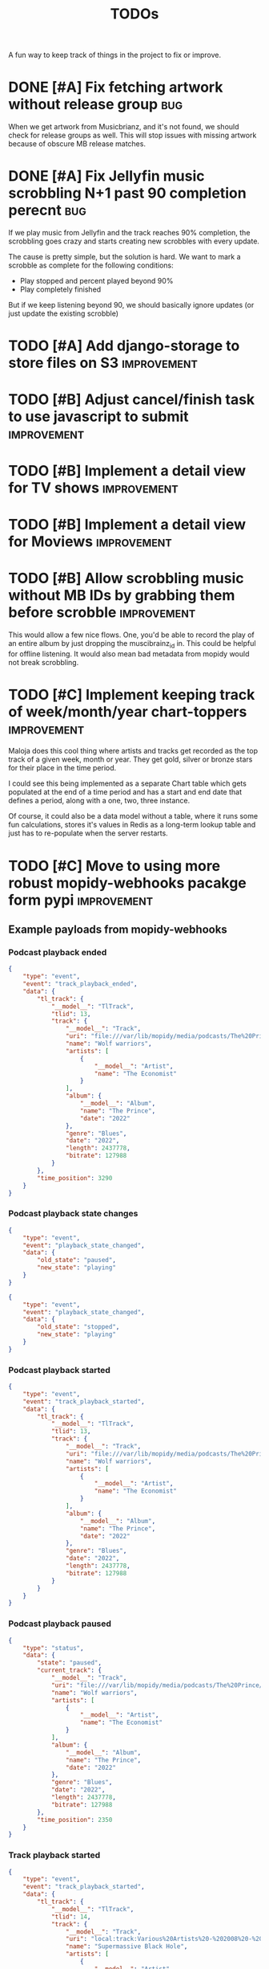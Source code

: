 #+title: TODOs

A fun way to keep track of things in the project to fix or improve.

* DONE [#A] Fix fetching artwork without release group :bug:
CLOSED: [2023-01-29 Sun 14:27]

When we get artwork from Musicbrianz, and it's not found, we should check for
release groups as well. This will stop issues with missing artwork because of
obscure MB release matches.

* DONE [#A] Fix Jellyfin music scrobbling N+1 past 90 completion perecnt :bug:
CLOSED: [2023-01-30 Mon 18:31]
:LOGBOOK:
CLOCK: [2023-01-30 Mon 18:00]--[2023-01-30 Mon 18:31] =>  0:31
:END:

If we play music from Jellyfin and the track reaches 90% completion, the
scrobbling goes crazy and starts creating new scrobbles with every update.

The cause is pretty simple, but the solution is hard. We want to mark a scrobble
as complete for the following conditions:

- Play stopped and percent played beyond 90%
- Play completely finished

But if we keep listening beyond 90, we should basically ignore updates (or just
update the existing scrobble)

* TODO [#A] Add django-storage to store files on S3 :improvement:
* TODO [#B] Adjust cancel/finish task to use javascript to submit :improvement:
* TODO [#B] Implement a detail view for TV shows :improvement:
* TODO [#B] Implement a detail view for Moviews :improvement:
* TODO [#B] Allow scrobbling music without MB IDs by grabbing them before scrobble :improvement:

This would allow a few nice flows. One, you'd be able to record the play of an
entire album by just dropping the muscibrainz_id in. This could be helpful for
offline listening. It would also mean bad metadata from mopidy would not break
scrobbling.
* TODO [#C] Implement keeping track of week/month/year chart-toppers :improvement:
:LOGBOOK:
CLOCK: [2023-01-30 Mon 16:30]--[2023-01-30 Mon 18:00] =>  1:30
:END:

Maloja does this cool thing where artists and tracks get recorded as the top
track of a given week, month or year. They get gold, silver or bronze stars for
their place in the time period.

I could see this being implemented as a separate Chart table which gets
populated at the end of a time period and has a start and end date that defines
a period, along with a one, two, three instance.

Of course, it could also be a data model without a table, where it runs some fun
calculations, stores it's values in Redis as a long-term lookup table and just
has to re-populate when the server restarts.
* TODO [#C] Move to using more robust mopidy-webhooks pacakge form pypi :improvement:
** Example payloads from mopidy-webhooks
*** Podcast playback ended
#+begin_src json
{
    "type": "event",
    "event": "track_playback_ended",
    "data": {
        "tl_track": {
            "__model__": "TlTrack",
            "tlid": 13,
            "track": {
                "__model__": "Track",
                "uri": "file:///var/lib/mopidy/media/podcasts/The%20Prince/2022-09-28-Wolf-warriors.mp3",
                "name": "Wolf warriors",
                "artists": [
                    {
                        "__model__": "Artist",
                        "name": "The Economist"
                    }
                ],
                "album": {
                    "__model__": "Album",
                    "name": "The Prince",
                    "date": "2022"
                },
                "genre": "Blues",
                "date": "2022",
                "length": 2437778,
                "bitrate": 127988
            }
        },
        "time_position": 3290
    }
}
#+end_src
*** Podcast playback state changes
#+begin_src json
{
    "type": "event",
    "event": "playback_state_changed",
    "data": {
        "old_state": "paused",
        "new_state": "playing"
    }
}
#+end_src

#+begin_src json
{
    "type": "event",
    "event": "playback_state_changed",
    "data": {
        "old_state": "stopped",
        "new_state": "playing"
    }
}
#+end_src
*** Podcast playback started
#+begin_src json
{
    "type": "event",
    "event": "track_playback_started",
    "data": {
        "tl_track": {
            "__model__": "TlTrack",
            "tlid": 13,
            "track": {
                "__model__": "Track",
                "uri": "file:///var/lib/mopidy/media/podcasts/The%20Prince/2022-09-28-Wolf-warriors.mp3",
                "name": "Wolf warriors",
                "artists": [
                    {
                        "__model__": "Artist",
                        "name": "The Economist"
                    }
                ],
                "album": {
                    "__model__": "Album",
                    "name": "The Prince",
                    "date": "2022"
                },
                "genre": "Blues",
                "date": "2022",
                "length": 2437778,
                "bitrate": 127988
            }
        }
    }
}
#+end_src
*** Podcast playback paused
#+begin_src  json
{
    "type": "status",
    "data": {
        "state": "paused",
        "current_track": {
            "__model__": "Track",
            "uri": "file:///var/lib/mopidy/media/podcasts/The%20Prince/2022-09-28-Wolf-warriors.mp3",
            "name": "Wolf warriors",
            "artists": [
                {
                    "__model__": "Artist",
                    "name": "The Economist"
                }
            ],
            "album": {
                "__model__": "Album",
                "name": "The Prince",
                "date": "2022"
            },
            "genre": "Blues",
            "date": "2022",
            "length": 2437778,
            "bitrate": 127988
        },
        "time_position": 2350
    }
}

#+end_src
*** Track playback started
#+begin_src json
{
    "type": "event",
    "event": "track_playback_started",
    "data": {
        "tl_track": {
            "__model__": "TlTrack",
            "tlid": 14,
            "track": {
                "__model__": "Track",
                "uri": "local:track:Various%20Artists%20-%202008%20-%20Twilight%20OST/01-muse-supermassive_black_hole.mp3",
                "name": "Supermassive Black Hole",
                "artists": [
                    {
                        "__model__": "Artist",
                        "uri": "local:artist:md5:250dd6551b66a58a6b4897aa697f200c",
                        "name": "Muse",
                        "musicbrainz_id": "9c9f1380-2516-4fc9-a3e6-f9f61941d090"
                    }
                ],
                "album": {
                    "__model__": "Album",
                    "uri": "local:album:md5:455343d54cdd89cb5a3b5ad537ea99d0",
                    "name": "Twilight: Original Motion Picture Soundtrack",
                    "artists": [
                        {
                            "__model__": "Artist",
                            "uri": "local:artist:md5:54e4db2d5624f80b0cc290346e696756",
                            "name": "Various Artists",
                            "musicbrainz_id": "89ad4ac3-39f7-470e-963a-56509c546377"
                        }
                    ],
                    "num_tracks": 12,
                    "num_discs": 1,
                    "date": "2008-11-04",
                    "musicbrainz_id": "b4889eaf-d9f4-434c-a68d-69227b12b6a4"
                },
                "composers": [
                    {
                        "__model__": "Artist",
                        "uri": "local:artist:md5:4d49cbca0b347e0a89047bb019d2779d",
                        "name": "Matt Bellamy"
                    }
                ],
                "genre": "Rock",
                "track_no": 1,
                "disc_no": 1,
                "date": "2008-11-04",
                "length": 211121,
                "musicbrainz_id": "ff1e3e1a-f6e8-4692-b426-355880383bb6",
                "last_modified": 1672712949510
            }
        }
    }
}
#+end_src
*** Track playback in progress
#+begin_src json
{
    "type": "status",
    "data": {
        "state": "playing",
        "current_track": {
            "__model__": "Track",
            "uri": "local:track:Various%20Artists%20-%202008%20-%20Twilight%20OST/01-muse-supermassive_black_hole.mp3",
            "name": "Supermassive Black Hole",
            "artists": [
                {
                    "__model__": "Artist",
                    "uri": "local:artist:md5:250dd6551b66a58a6b4897aa697f200c",
                    "name": "Muse",
                    "musicbrainz_id": "9c9f1380-2516-4fc9-a3e6-f9f61941d090"
                }
            ],
            "album": {
                "__model__": "Album",
                "uri": "local:album:md5:455343d54cdd89cb5a3b5ad537ea99d0",
                "name": "Twilight: Original Motion Picture Soundtrack",
                "artists": [
                    {
                        "__model__": "Artist",
                        "uri": "local:artist:md5:54e4db2d5624f80b0cc290346e696756",
                        "name": "Various Artists",
                        "musicbrainz_id": "89ad4ac3-39f7-470e-963a-56509c546377"
                    }
                ],
                "num_tracks": 12,
                "num_discs": 1,
                "date": "2008-11-04",
                "musicbrainz_id": "b4889eaf-d9f4-434c-a68d-69227b12b6a4"
            },
            "composers": [
                {
                    "__model__": "Artist",
                    "uri": "local:artist:md5:4d49cbca0b347e0a89047bb019d2779d",
                    "name": "Matt Bellamy"
                }
            ],
            "genre": "Rock",
            "track_no": 1,
            "disc_no": 1,
            "date": "2008-11-04",
            "length": 211121,
            "musicbrainz_id": "ff1e3e1a-f6e8-4692-b426-355880383bb6",
            "last_modified": 1672712949510
        },
        "time_position": 17031
    }
}
#+end_src
*** Track event playback paused
#+begin_src json
{
    "type": "event",
    "event": "track_playback_paused",
    "data": {
        "tl_track": {
            "__model__": "TlTrack",
            "tlid": 14,
            "track": {
                "__model__": "Track",
                "uri": "local:track:Various%20Artists%20-%202008%20-%20Twilight%20OST/01-muse-supermassive_black_hole.mp3",
                "name": "Supermassive Black Hole",
                "artists": [
                    {
                        "__model__": "Artist",
                        "uri": "local:artist:md5:250dd6551b66a58a6b4897aa697f200c",
                        "name": "Muse",
                        "musicbrainz_id": "9c9f1380-2516-4fc9-a3e6-f9f61941d090"
                    }
                ],
                "album": {
                    "__model__": "Album",
                    "uri": "local:album:md5:455343d54cdd89cb5a3b5ad537ea99d0",
                    "name": "Twilight: Original Motion Picture Soundtrack",
                    "artists": [
                        {
                            "__model__": "Artist",
                            "uri": "local:artist:md5:54e4db2d5624f80b0cc290346e696756",
                            "name": "Various Artists",
                            "musicbrainz_id": "89ad4ac3-39f7-470e-963a-56509c546377"
                        }
                    ],
                    "num_tracks": 12,
                    "num_discs": 1,
                    "date": "2008-11-04",
                    "musicbrainz_id": "b4889eaf-d9f4-434c-a68d-69227b12b6a4"
                },
                "composers": [
                    {
                        "__model__": "Artist",
                        "uri": "local:artist:md5:4d49cbca0b347e0a89047bb019d2779d",
                        "name": "Matt Bellamy"
                    }
                ],
                "genre": "Rock",
                "track_no": 1,
                "disc_no": 1,
                "date": "2008-11-04",
                "length": 211121,
                "musicbrainz_id": "ff1e3e1a-f6e8-4692-b426-355880383bb6",
                "last_modified": 1672712949510
            }
        },
        "time_position": 67578
    }
}
#+end_src
* TODO [#C] Consider a purge command for duplicated and stuck in-progress scrobbles :improvement:
* TODO Figure out how to add to web-scrobbler :imropvement:

An example:
https://github.com/web-scrobbler/web-scrobbler/blob/master/src/core/background/scrobbler/maloja-scrobbler.js
